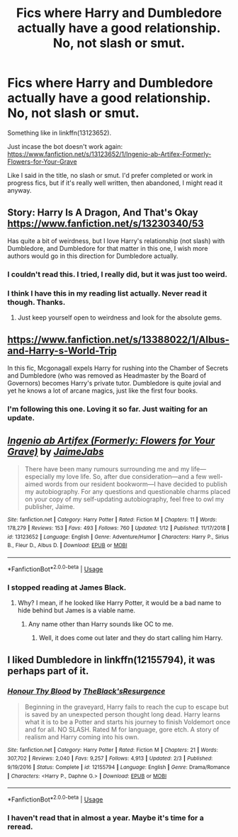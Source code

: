 #+TITLE: Fics where Harry and Dumbledore actually have a good relationship. No, not slash or smut.

* Fics where Harry and Dumbledore actually have a good relationship. No, not slash or smut.
:PROPERTIES:
:Author: Miqdad_Suleman
:Score: 21
:DateUnix: 1577055450.0
:DateShort: 2019-Dec-23
:FlairText: Request
:END:
Something like in linkffn(13123652).

Just incase the bot doesn't work again: [[https://www.fanfiction.net/s/13123652/1/Ingenio-ab-Artifex-Formerly-Flowers-for-Your-Grave]]

Like I said in the title, no slash or smut. I'd prefer completed or work in progress fics, but if it's really well written, then abandoned, I might read it anyway.


** Story: Harry Is A Dragon, And That's Okay [[https://www.fanfiction.net/s/13230340/53]]

Has quite a bit of weirdness, but I love Harry's relationship (not slash) with Dumbledore, and Dumbledore for that matter in this one, I wish more authors would go in this direction for Dumbledore actually.
:PROPERTIES:
:Author: ThellraAK
:Score: 11
:DateUnix: 1577057767.0
:DateShort: 2019-Dec-23
:END:

*** I couldn't read this. I tried, I really did, but it was just too weird.
:PROPERTIES:
:Author: Just__A__Commenter
:Score: 12
:DateUnix: 1577069286.0
:DateShort: 2019-Dec-23
:END:


*** I think I have this in my reading list actually. Never read it though. Thanks.
:PROPERTIES:
:Author: Miqdad_Suleman
:Score: 2
:DateUnix: 1577096975.0
:DateShort: 2019-Dec-23
:END:

**** Just keep yourself open to weirdness and look for the absolute gems.
:PROPERTIES:
:Author: ThellraAK
:Score: 1
:DateUnix: 1577114281.0
:DateShort: 2019-Dec-23
:END:


** [[https://www.fanfiction.net/s/13388022/1/Albus-and-Harry-s-World-Trip]]

In this fic, Mcgonagall expels Harry for rushing into the Chamber of Secrets and Dumbledore (who was removed as Headmaster by the Board of Governors) becomes Harry's private tutor. Dumbledore is quite jovial and yet he knows a lot of arcane magics, just like the first four books.
:PROPERTIES:
:Score: 8
:DateUnix: 1577088159.0
:DateShort: 2019-Dec-23
:END:

*** I'm following this one. Loving it so far. Just waiting for an update.
:PROPERTIES:
:Author: Miqdad_Suleman
:Score: 2
:DateUnix: 1577097042.0
:DateShort: 2019-Dec-23
:END:


** [[https://www.fanfiction.net/s/13123652/1/][*/Ingenio ab Artifex (Formerly: Flowers for Your Grave)/*]] by [[https://www.fanfiction.net/u/7221605/JaimeJabs][/JaimeJabs/]]

#+begin_quote
  There have been many rumours surrounding me and my life---especially my love life. So, after due consideration---and a few well-aimed words from our resident bookworm---I have decided to publish my autobiography. For any questions and questionable charms placed on your copy of my self-updating autobiography, feel free to owl my publisher, Jaime.
#+end_quote

^{/Site/:} ^{fanfiction.net} ^{*|*} ^{/Category/:} ^{Harry} ^{Potter} ^{*|*} ^{/Rated/:} ^{Fiction} ^{M} ^{*|*} ^{/Chapters/:} ^{11} ^{*|*} ^{/Words/:} ^{178,279} ^{*|*} ^{/Reviews/:} ^{153} ^{*|*} ^{/Favs/:} ^{493} ^{*|*} ^{/Follows/:} ^{760} ^{*|*} ^{/Updated/:} ^{1/12} ^{*|*} ^{/Published/:} ^{11/17/2018} ^{*|*} ^{/id/:} ^{13123652} ^{*|*} ^{/Language/:} ^{English} ^{*|*} ^{/Genre/:} ^{Adventure/Humor} ^{*|*} ^{/Characters/:} ^{Harry} ^{P.,} ^{Sirius} ^{B.,} ^{Fleur} ^{D.,} ^{Albus} ^{D.} ^{*|*} ^{/Download/:} ^{[[http://www.ff2ebook.com/old/ffn-bot/index.php?id=13123652&source=ff&filetype=epub][EPUB]]} ^{or} ^{[[http://www.ff2ebook.com/old/ffn-bot/index.php?id=13123652&source=ff&filetype=mobi][MOBI]]}

--------------

*FanfictionBot*^{2.0.0-beta} | [[https://github.com/tusing/reddit-ffn-bot/wiki/Usage][Usage]]
:PROPERTIES:
:Author: FanfictionBot
:Score: 1
:DateUnix: 1577055460.0
:DateShort: 2019-Dec-23
:END:

*** I stopped reading at James Black.
:PROPERTIES:
:Author: kprasad13
:Score: 1
:DateUnix: 1577079221.0
:DateShort: 2019-Dec-23
:END:

**** Why? I mean, if he looked like Harry Potter, it would be a bad name to hide behind but James is a viable name.
:PROPERTIES:
:Author: Miqdad_Suleman
:Score: 1
:DateUnix: 1577097105.0
:DateShort: 2019-Dec-23
:END:

***** Any name other than Harry sounds like OC to me.
:PROPERTIES:
:Author: kprasad13
:Score: 1
:DateUnix: 1577098895.0
:DateShort: 2019-Dec-23
:END:

****** Well, it does come out later and they do start calling him Harry.
:PROPERTIES:
:Author: Miqdad_Suleman
:Score: 1
:DateUnix: 1577103339.0
:DateShort: 2019-Dec-23
:END:


** I liked Dumbledore in linkffn(12155794), it was perhaps part of it.
:PROPERTIES:
:Author: ceplma
:Score: 1
:DateUnix: 1577058449.0
:DateShort: 2019-Dec-23
:END:

*** [[https://www.fanfiction.net/s/12155794/1/][*/Honour Thy Blood/*]] by [[https://www.fanfiction.net/u/8024050/TheBlack-sResurgence][/TheBlack'sResurgence/]]

#+begin_quote
  Beginning in the graveyard, Harry fails to reach the cup to escape but is saved by an unexpected person thought long dead. Harry learns what it is to be a Potter and starts his journey to finish Voldemort once and for all. NO SLASH. Rated M for language, gore etch. A story of realism and Harry coming into his own.
#+end_quote

^{/Site/:} ^{fanfiction.net} ^{*|*} ^{/Category/:} ^{Harry} ^{Potter} ^{*|*} ^{/Rated/:} ^{Fiction} ^{M} ^{*|*} ^{/Chapters/:} ^{21} ^{*|*} ^{/Words/:} ^{307,702} ^{*|*} ^{/Reviews/:} ^{2,040} ^{*|*} ^{/Favs/:} ^{9,257} ^{*|*} ^{/Follows/:} ^{4,913} ^{*|*} ^{/Updated/:} ^{2/3} ^{*|*} ^{/Published/:} ^{9/19/2016} ^{*|*} ^{/Status/:} ^{Complete} ^{*|*} ^{/id/:} ^{12155794} ^{*|*} ^{/Language/:} ^{English} ^{*|*} ^{/Genre/:} ^{Drama/Romance} ^{*|*} ^{/Characters/:} ^{<Harry} ^{P.,} ^{Daphne} ^{G.>} ^{*|*} ^{/Download/:} ^{[[http://www.ff2ebook.com/old/ffn-bot/index.php?id=12155794&source=ff&filetype=epub][EPUB]]} ^{or} ^{[[http://www.ff2ebook.com/old/ffn-bot/index.php?id=12155794&source=ff&filetype=mobi][MOBI]]}

--------------

*FanfictionBot*^{2.0.0-beta} | [[https://github.com/tusing/reddit-ffn-bot/wiki/Usage][Usage]]
:PROPERTIES:
:Author: FanfictionBot
:Score: 1
:DateUnix: 1577058466.0
:DateShort: 2019-Dec-23
:END:


*** I haven't read that in almost a year. Maybe it's time for a reread.
:PROPERTIES:
:Author: Miqdad_Suleman
:Score: 1
:DateUnix: 1577097173.0
:DateShort: 2019-Dec-23
:END:
